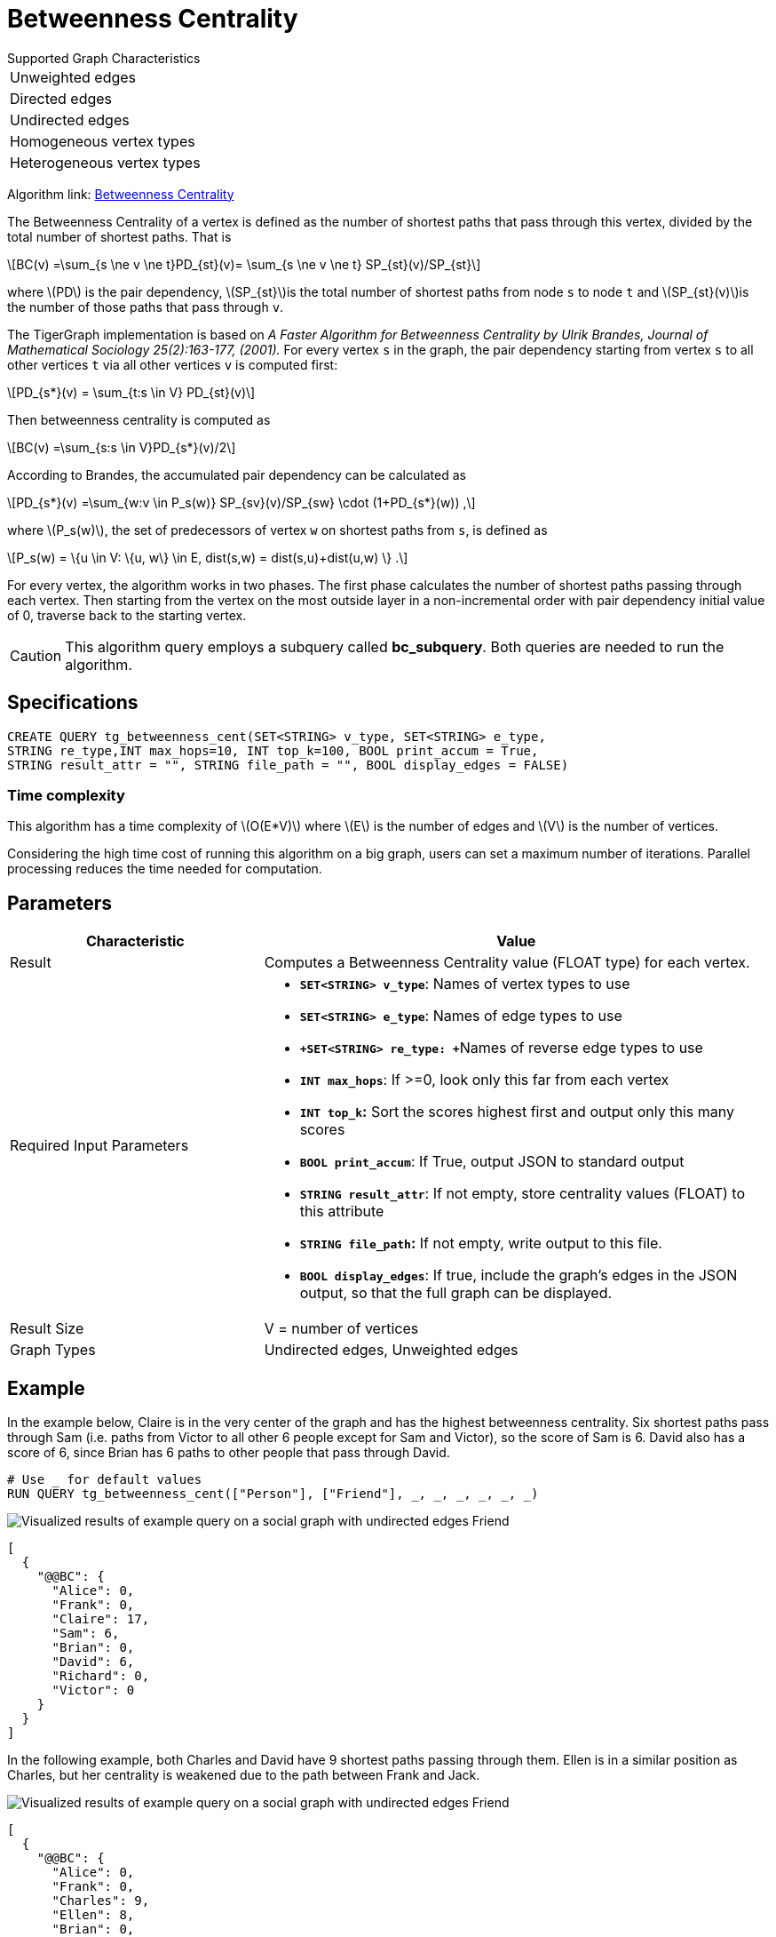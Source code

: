 = Betweenness Centrality
:stem: latexmath

.Supported Graph Characteristics
****
[cols='1']
|===
^|Unweighted edges
^|Directed edges
^|Undirected edges
^|Homogeneous vertex types
^|Heterogeneous vertex types
|===

Algorithm link: link:https://github.com/tigergraph/gsql-graph-algorithms/tree/master/algorithms/Centrality/betweenness[Betweenness Centrality]

****

The Betweenness Centrality of a vertex is defined as the number of shortest paths that pass through this vertex, divided by the total number of shortest paths. That is

[stem]
++++
BC(v) =\sum_{s \ne v \ne t}PD_{st}(v)= \sum_{s \ne v \ne t} SP_{st}(v)/SP_{st}
++++

where stem:[PD] is the pair dependency, stem:[SP_{st}]is the total number of shortest paths from node `s` to node `t` and stem:[SP_{st}(v)]is the number of those paths that pass through `v`.

The TigerGraph implementation is based on _A Faster Algorithm for Betweenness Centrality by Ulrik Brandes, Journal of Mathematical Sociology 25(2):163-177, (2001)._
For every vertex `s` in the graph, the pair dependency starting from vertex `s` to all other vertices `t` via all other vertices `v` is computed first:

[stem]
++++
PD_{s*}(v) = \sum_{t:s \in V} PD_{st}(v)
++++

Then betweenness centrality is computed as

[stem]
++++
BC(v) =\sum_{s:s \in V}PD_{s*}(v)/2
++++

According to Brandes, the accumulated pair dependency can be calculated as

[stem]
++++
PD_{s*}(v) =\sum_{w:v \in P_s(w)} SP_{sv}(v)/SP_{sw} \cdot (1+PD_{s*}(w)) ,
++++

where stem:[P_s(w)], the set of predecessors of vertex `w` on shortest paths from `s`, is defined as

[stem]
++++
P_s(w) = \{u \in V: \{u, w\} \in E, dist(s,w) = dist(s,u)+dist(u,w) \} .
++++

For every vertex, the algorithm works in two phases.
The first phase calculates the number of shortest paths passing through each vertex.
Then starting from the vertex on the most outside layer in a non-incremental order with pair dependency initial value of 0, traverse back to the starting vertex.


[CAUTION]
====
This algorithm query employs a subquery called *bc_subquery*. Both queries are needed to run the algorithm.
====

== *Specifications*

[,gsql]
----
CREATE QUERY tg_betweenness_cent(SET<STRING> v_type, SET<STRING> e_type,
STRING re_type,INT max_hops=10, INT top_k=100, BOOL print_accum = True,
STRING result_attr = "", STRING file_path = "", BOOL display_edges = FALSE)
----

=== Time complexity

This algorithm has a time complexity of stem:[O(E*V)] where stem:[E] is the number of edges and stem:[V] is the number of vertices.

Considering the high time cost of running this algorithm on a big graph, users can set a maximum number of iterations.
Parallel processing reduces the time needed for computation.

== *Parameters*

[width="100%",cols="1,2",options="header",]
|===
|*Characteristic* |Value
|Result |Computes a Betweenness Centrality value (FLOAT type) for each
vertex.

|Required Input Parameters a|
* *`+SET<STRING> v_type+`*: Names of vertex types to use
* *`+SET<STRING> e_type+`*: Names of edge types to use
* **`+SET<STRING> re_type: +`**Names of reverse edge types to use
* *`+INT max_hops+`*: If >=0, look only this far from each vertex
* *`+INT top_k+`:* Sort the scores highest first and output only this
many scores
* *`+BOOL print_accum+`*: If True, output JSON to standard output
* *`+STRING result_attr+`*: If not empty, store centrality values
(FLOAT) to this attribute
* *`+STRING file_path+`:* If not empty, write output to this file.
* *`+BOOL display_edges+`*: If true, include the graph's edges in the
JSON output, so that the full graph can be displayed.

|Result Size |V = number of vertices

|Graph Types |Undirected edges, Unweighted edges
|===

== Example

In the example below, Claire is in the very center of the graph and has the highest betweenness centrality. Six shortest paths pass through Sam (i.e. paths from Victor to all other 6 people except for Sam and Victor), so the score of Sam is 6. David also has a score of 6, since Brian has 6 paths to other people that pass through David.

[,gsql]
----
# Use _ for default values
RUN QUERY tg_betweenness_cent(["Person"], ["Friend"], _, _, _, _, _, _)
----

image::screen-shot-2019-12-03-at-1.03.07-pm.png[Visualized results of example query on a social graph with undirected edges Friend]

[,text]
----
[
  {
    "@@BC": {
      "Alice": 0,
      "Frank": 0,
      "Claire": 17,
      "Sam": 6,
      "Brian": 0,
      "David": 6,
      "Richard": 0,
      "Victor": 0
    }
  }
]
----

In the following example, both Charles and David have 9 shortest paths passing through them. Ellen is in a similar position as Charles, but her centrality is weakened due to the path between Frank and Jack.

image::screen-shot-2019-12-13-at-4.04.01-pm.png[Visualized results of example query on a social graph with undirected edges Friend]

[,text]
----
[
  {
    "@@BC": {
      "Alice": 0,
      "Frank": 0,
      "Charles": 9,
      "Ellen": 8,
      "Brian": 0,
      "David": 9,
      "Jack": 0
    }
  }
]
----
